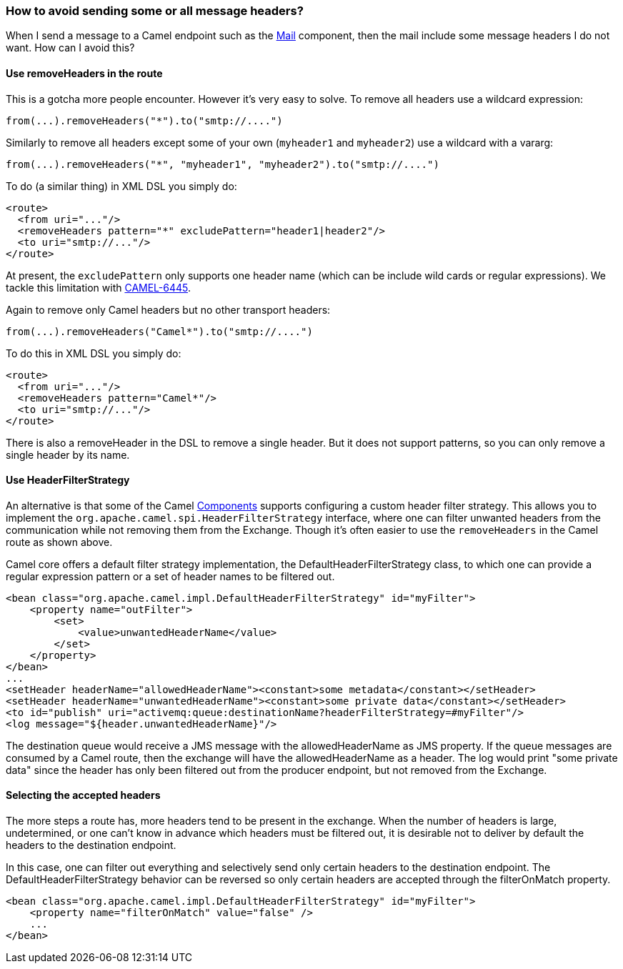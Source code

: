 [[Howtoavoidsendingsomeorallmessageheaders-Howtoavoidsendingsomeorallmessageheaders]]
=== How to avoid sending some or all message headers?

When I send a message to a Camel endpoint such as the
<<mail-component,Mail>> component, then the mail include some message
headers I do not want. How can I avoid this?

[[Howtoavoidsendingsomeorallmessageheaders-UseremoveHeadersintheroute]]
==== Use removeHeaders in the route

This is a gotcha more people encounter. However it's very easy to solve.
To remove all headers use a wildcard expression:

[source,java]
----
from(...).removeHeaders("*").to("smtp://....")
----

Similarly to remove all headers except some of your own (`myheader1` and
`myheader2`) use a wildcard with a vararg:

[source,java]
----
from(...).removeHeaders("*", "myheader1", "myheader2").to("smtp://....")
----

To do (a similar thing) in XML DSL you simply do:

[source,xml]
----
<route>
  <from uri="..."/>
  <removeHeaders pattern="*" excludePattern="header1|header2"/>
  <to uri="smtp://..."/>
</route>
----

At present, the `excludePattern` only supports one header name (which
can be include wild cards or regular expressions). We tackle this
limitation with
https://issues.apache.org/jira/browse/CAMEL-6445[CAMEL-6445].

Again to remove only Camel headers but no other transport headers:

[source,java]
----
from(...).removeHeaders("Camel*").to("smtp://....")
----

To do this in XML DSL you simply do:

[source,xml]
----
<route>
  <from uri="..."/>
  <removeHeaders pattern="Camel*"/>
  <to uri="smtp://..."/>
</route>
----

There is also a removeHeader in the DSL to remove a single header. But
it does not support patterns, so you can only remove a single header by
its name.

[[Howtoavoidsendingsomeorallmessageheaders-UseHeaderFilterStrategy]]
==== Use HeaderFilterStrategy

An alternative is that some of the Camel
xref:../component.adoc[Components] supports configuring a custom header
filter strategy.
This allows you to implement the
`org.apache.camel.spi.HeaderFilterStrategy` interface, where one can
filter unwanted headers from the communication while not removing them from the
Exchange. Though it's often easier to use the `removeHeaders` in the Camel route
as shown above.

Camel core offers a default filter strategy implementation, the
DefaultHeaderFilterStrategy class, to which one can provide a regular expression
pattern or a set of header names to be filtered out.

[source,xml]
----
<bean class="org.apache.camel.impl.DefaultHeaderFilterStrategy" id="myFilter">
    <property name="outFilter">
        <set>
            <value>unwantedHeaderName</value>
        </set>
    </property>
</bean>
...
<setHeader headerName="allowedHeaderName"><constant>some metadata</constant></setHeader>
<setHeader headerName="unwantedHeaderName"><constant>some private data</constant></setHeader>
<to id="publish" uri="activemq:queue:destinationName?headerFilterStrategy=#myFilter"/>
<log message="${header.unwantedHeaderName}"/>
----

The destination queue would receive a JMS message with the allowedHeaderName as
JMS property. If the queue messages are consumed by a Camel route, then the
exchange will have the allowedHeaderName as a header. The log would print "some
private data" since the header has only been filtered out from the producer
endpoint, but not removed from the Exchange.

[[Howtoavoidsendingsomeorallmessageheaders-SelectingTheAcceptedHeaders]]
==== Selecting the accepted headers

The more steps a route has, more headers tend to be present in the exchange.
When the number of headers is large, undetermined, or one can't know in advance
which headers must be filtered out, it is desirable not to deliver by default
the headers to the destination endpoint.

In this case, one can filter out everything and selectively send only certain
headers to the destination endpoint. The DefaultHeaderFilterStrategy behavior
can be reversed so only certain headers are accepted through the filterOnMatch
property.

[source,xml]
----
<bean class="org.apache.camel.impl.DefaultHeaderFilterStrategy" id="myFilter">
    <property name="filterOnMatch" value="false" />
    ...
</bean>
----
